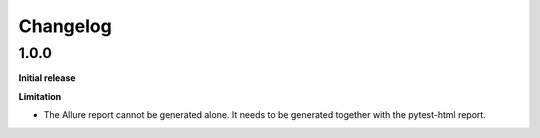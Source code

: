 =========
Changelog
=========


1.0.0
=====

**Initial release**

**Limitation**

* The Allure report cannot be generated alone. It needs to be generated together with the pytest-html report.
